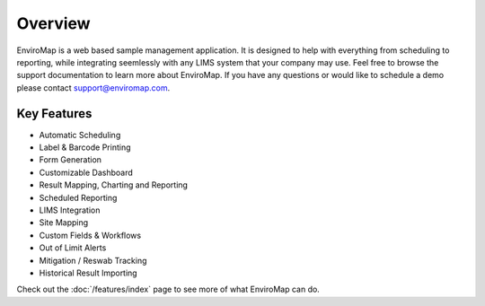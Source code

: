 Overview
=============

EnviroMap is a web based sample management application. It is designed to help with everything from scheduling to reporting, while integrating seemlessly with any LIMS system that your company may use. Feel free to browse the support documentation to learn more about EnviroMap. If you have any questions or would like to schedule a demo please contact support@enviromap.com.  

Key Features
--------------

- Automatic Scheduling
- Label & Barcode Printing
- Form Generation
- Customizable Dashboard
- Result Mapping, Charting and Reporting
- Scheduled Reporting
- LIMS Integration
- Site Mapping
- Custom Fields & Workflows
- Out of Limit Alerts
- Mitigation / Reswab Tracking
- Historical Result Importing

Check out the :doc:`/features/index` page to see more of what EnviroMap can do.
